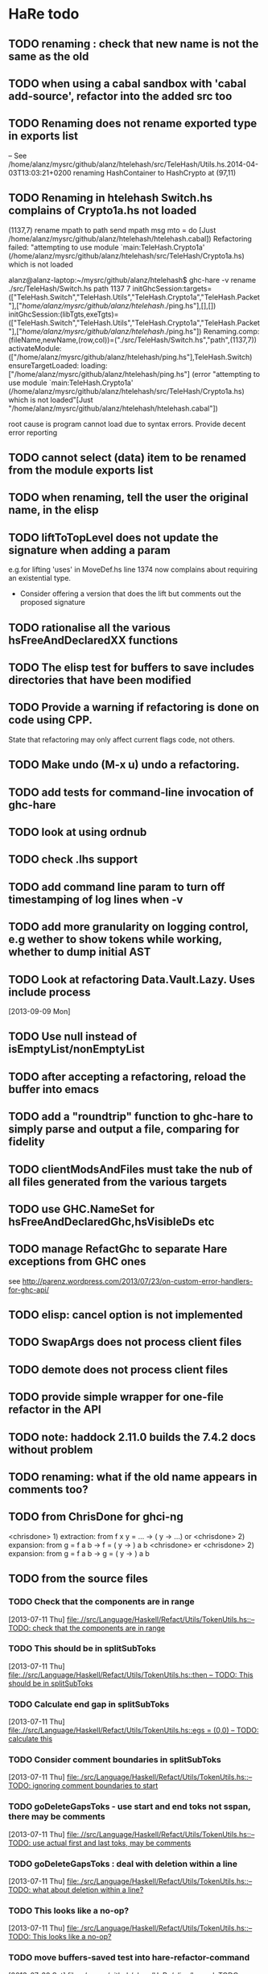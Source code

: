 * HaRe todo
** TODO renaming : check that new name is not the same as the old
** TODO when using a cabal sandbox with 'cabal add-source', refactor into the added src too
** TODO Renaming does not rename exported type in exports list
   -- See
   /home/alanz/mysrc/github/alanz/htelehash/src/TeleHash/Utils.hs.2014-04-03T13:03:21+0200
   renaming HashContainer to HashCrypto at (97,11)
** TODO Renaming in htelehash Switch.hs complains of Crypto1a.hs not loaded
   (1137,7) rename mpath to path
   send mpath msg mto = do
   [Just /home/alanz/mysrc/github/alanz/htelehash/htelehash.cabal])
   Refactoring failed: "attempting to use module `main:TeleHash.Crypto1a' (/home/alanz/mysrc/github/alanz/htelehash/src/TeleHash/Crypto1a.hs) which is not loaded


   alanz@alanz-laptop:~/mysrc/github/alanz/htelehash$ ghc-hare -v rename ./src/TeleHash/Switch.hs path 1137 7
   initGhcSession:targets=(["TeleHash.Switch","TeleHash.Utils","TeleHash.Crypto1a","TeleHash.Packet"],["/home/alanz/mysrc/github/alanz/htelehash/./ping.hs"],[],[])
   initGhcSession:(libTgts,exeTgts)=(["TeleHash.Switch","TeleHash.Utils","TeleHash.Crypto1a","TeleHash.Packet"],["/home/alanz/mysrc/github/alanz/htelehash/./ping.hs"])
   Renaming.comp: (fileName,newName,(row,col))=("./src/TeleHash/Switch.hs","path",(1137,7))
   activateModule:(["/home/alanz/mysrc/github/alanz/htelehash/ping.hs"],TeleHash.Switch)
   ensureTargetLoaded: loading:["/home/alanz/mysrc/github/alanz/htelehash/ping.hs"]
   (error "attempting to use module `main:TeleHash.Crypto1a' (/home/alanz/mysrc/github/alanz/htelehash/src/TeleHash/Crypto1a.hs) which is not loaded\n"[Just "/home/alanz/mysrc/github/alanz/htelehash/htelehash.cabal"])

   root cause is program cannot load due to syntax errors. Provide
   decent error reporting

** TODO cannot select (data) item to be renamed from the module exports list
** TODO when renaming, tell the user the original name, in the elisp
** TODO liftToTopLevel does not update the signature when adding a param
    e.g.for lifting 'uses' in MoveDef.hs line 1374 now complains
    about requiring an existential type.
    - Consider offering a version that does the lift but comments out
      the proposed signature
** TODO rationalise all the various hsFreeAndDeclaredXX functions
** TODO The elisp test for buffers to save includes directories that have been modified
** TODO Provide a warning if refactoring is done on code using CPP.
     State that refactoring may only affect current flags code, not others.
** TODO Make undo (M-x u) undo a refactoring.
** TODO add tests for command-line invocation of ghc-hare
** TODO look at using ordnub
** TODO check .lhs support
** TODO add command line param to turn off timestamping of log lines when -v
** TODO add more granularity on logging control, e.g wether to show tokens while working, whether to dump initial AST
** TODO Look at refactoring Data.Vault.Lazy. Uses include process
    [2013-09-09 Mon]
** TODO Use null instead of isEmptyList/nonEmptyList
** TODO after accepting a refactoring, reload the buffer into emacs
** TODO add a "roundtrip" function to ghc-hare to simply parse and output a file, comparing for fidelity
** TODO clientModsAndFiles must take the nub of all files generated from the various targets
** TODO use GHC.NameSet for hsFreeAndDeclaredGhc,hsVisibleDs etc
** TODO manage RefactGhc to separate Hare exceptions from GHC ones
   see http://parenz.wordpress.com/2013/07/23/on-custom-error-handlers-for-ghc-api/
** TODO elisp: cancel option is not implemented
** TODO SwapArgs does not process client files
** TODO demote does not process client files
** TODO provide simple wrapper for one-file refactor in the API
** TODO note: haddock 2.11.0 builds the 7.4.2 docs without problem
** TODO renaming: what if the old name appears in comments too?
** TODO from ChrisDone for ghci-ng
  <chrisdone> 1) extraction: from f x y = … → (\x y -> …) or
  <chrisdone> 2) expansion: from g = f a b → f = (\x y -> ) a b
  <chrisdone> er
  <chrisdone> 2) expansion: from g = f a b → g = (\x y -> ) a b
** TODO from the source files
   :PROPERTIES:
   :ID:       2930a92b-9989-427f-b02e-e47ca11a84de
   :END:
*** TODO Check that the components are in range
    :PROPERTIES:
    :ID:       5318a78f-d18b-4df0-a664-506400ee1b67
    :END:
    [2013-07-11 Thu]
    [[file:~/mysrc/github/alanz/HaRe/src/Language/Haskell/Refact/Utils/TokenUtils.hs::--%20TODO:%20check%20that%20the%20components%20are%20in%20range][file:.//src/Language/Haskell/Refact/Utils/TokenUtils.hs::-- TODO: check that the components are in range]]
*** TODO This should be in splitSubToks
    :PROPERTIES:
    :ID:       74497dc3-e597-4892-a55b-ad126e1a2c31
    :END:
    [2013-07-11 Thu]
    [[file:~/mysrc/github/alanz/HaRe/src/Language/Haskell/Refact/Utils/TokenUtils.hs::then%20--%20TODO:%20This%20should%20be%20in%20splitSubToks][file:.//src/Language/Haskell/Refact/Utils/TokenUtils.hs::then -- TODO: This should be in splitSubToks]]
*** TODO Calculate end gap in splitSubToks
    :PROPERTIES:
    :ID:       b3691446-2a8d-4a61-8172-a61a0abe7993
    :END:
    [2013-07-11 Thu]
    [[file:~/mysrc/github/alanz/HaRe/src/Language/Haskell/Refact/Utils/TokenUtils.hs::egs%20%3D%20(0,0)%20--%20TODO:%20calculate%20this][file:.//src/Language/Haskell/Refact/Utils/TokenUtils.hs::egs = (0,0) -- TODO: calculate this]]
*** TODO Consider comment boundaries in splitSubToks
    :PROPERTIES:
    :ID:       b04c3f84-f728-4086-b7be-005e5657d75a
    :END:
    [2013-07-11 Thu]
    [[file:~/mysrc/github/alanz/HaRe/src/Language/Haskell/Refact/Utils/TokenUtils.hs::--%20TODO:%20ignoring%20comment%20boundaries%20to%20start][file:./src/Language/Haskell/Refact/Utils/TokenUtils.hs::-- TODO: ignoring comment boundaries to start]]
*** TODO goDeleteGapsToks - use start and end toks not sspan, there may be comments
    :PROPERTIES:
    :ID:       809fcc7a-3ba1-4241-a850-ad4a5040d699
    :END:
    [2013-07-11 Thu]
    [[file:~/mysrc/github/alanz/HaRe/src/Language/Haskell/Refact/Utils/TokenUtils.hs::--%20TODO:%20use%20actual%20first%20and%20last%20toks,%20may%20be%20comments][file:.//src/Language/Haskell/Refact/Utils/TokenUtils.hs::-- TODO: use actual first and last toks, may be comments]]
*** TODO goDeleteGapsToks : deal with deletion within a line
    :PROPERTIES:
    :ID:       51d8c773-a255-4fbe-8d53-d1c18d17326f
    :END:
    [2013-07-11 Thu]
    [[file:~/mysrc/github/alanz/HaRe/src/Language/Haskell/Refact/Utils/TokenUtils.hs::--%20TODO:%20what%20about%20deletion%20within%20a%20line?][file:./src/Language/Haskell/Refact/Utils/TokenUtils.hs::-- TODO: what about deletion within a line?]]
*** TODO This looks like a no-op?
    :PROPERTIES:
    :ID:       26e11bee-d04c-46e1-80af-4181157ebadd
    :END:
    [2013-07-11 Thu]
    [[file:~/mysrc/github/alanz/HaRe/src/Language/Haskell/Refact/Utils/TokenUtils.hs::--%20TODO:%20This%20looks%20like%20a%20no-op?][file:./src/Language/Haskell/Refact/Utils/TokenUtils.hs::-- TODO: This looks like a no-op?]]
*** TODO move buffers-saved test into hare-refactor-command
    [2013-07-20 Sat]
    [[file:~/mysrc/github/alanz/HaRe/elisp/hare.el::TODO:%20move%20this%20test%20into%20hare-refactor-command][file:~/mysrc/github/alanz/HaRe/elisp/hare.el::TODO: move this test into hare-refactor-command]]
*** TODO Complete SwapArgs
    [2013-07-23 Tue]
    [[file:~/mysrc/github/alanz/HaRe/src/Language/Haskell/Refact/SwapArgs.hs::module%20Language.Haskell.Refact.SwapArgs%20(swapArgs)%20where][file:~/mysrc/github/alanz/HaRe/src/Language/Haskell/Refact/SwapArgs.hs::module Language.Haskell.Refact.SwapArgs (swapArgs) where]]
*** TODO "renamePN:***ERROR**:do not use getSrcSpan"
    Consider using a generic zipper, and UpUntil to find the nearest
    enclosing SrcSpan

    Seems the problem is that the existing spans may have been
    modified. So, drill down into the token tree to the closest
    enclosing span, and use the toks from that.

    No. Problem is that we are trying to work with a type declaration,
    it is in a different place in the RenamedSourcs, so getSrcSpan
    returns wrong point.
    [2013-07-23 Tue]
    [[file:~/mysrc/github/alanz/HaRe/src/Language/Haskell/Refact/Utils/TypeUtils.hs::logm%20$%20"renamePN:***ERROR**:do%20not%20use%20getSrcSpan"][file:~/mysrc/github/alanz/HaRe/src/Language/Haskell/Refact/Utils/TypeUtils.hs::logm $ "renamePN:***ERROR**:do not use getSrcSpan"]]

*** DONE cmdtheline 0.2.2 has broken output for --help
    [2013-07-31 Wed]
    [[file:~/mysrc/github/erudify/colog/colog.cabal::cmdtheline%20>%3D%200.2%20&&%20<%200.2.2,][file:~/mysrc/github/erudify/colog/colog.cabal::cmdtheline >= 0.2 && < 0.2.2,]]
** TODO Changes required to GHC
*** TODO Currently WarningD decls are discarded in the renamer. Bring them through.
*** TODO Bring mfn through the renamer - #9988
      https://ghc.haskell.org/trac/ghc/ticket/9988
